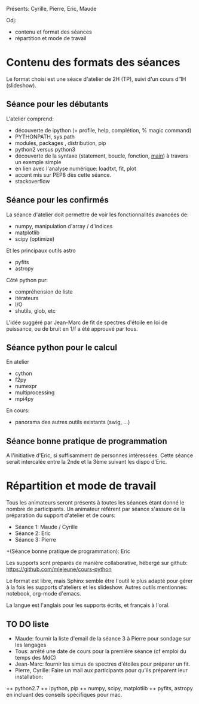
Présents: Cyrille, Pierre, Eric, Maude

Odj: 
+ contenu et format des séances
+ répartition et mode de travail

* Contenu des formats des séances

Le format choisi est une séace d'atelier de 2H (TP), suivi d'un cours d'1H (slideshow).   

** Séance pour les débutants

L'atelier comprend: 
+ découverte de ipython (+ profile, help, complétion, % magic command)
+ PYTHONPATH, sys.path
+ modules, packages , distribution, pip
+ python2 versus python3
+ découverte de la syntaxe (statement, boucle, fonction, __main__) à  travers un exemple simple
+ en lien avec l'analyse numérique: loadtxt, fit, plot
+ accent mis sur PEP8 dès cette séance. 
+ stackoverflow

** Séance pour les confirmés

La séance d'atelier doit permettre de voir les fonctionnalités avancées de: 
+ numpy, manipulation d'array / d'indices
+ matplotlib
+ scipy (optimize)
Et les principaux outils astro
+ pyfits
+ astropy
Côté python pur: 
+ compréhension de liste
+ itérateurs
+ I/O
+ shutils, glob, etc

L'idée suggéré par Jean-Marc de fit de spectres d'étoile en loi de
puissance, ou de bruit en 1/f a été approuvé par tous.


** Séance python pour le calcul

En atelier
+ cython
+ f2py
+ numexpr
+ multiprocessing
+ mpi4py

En cours: 
+ panorama des autres outils existants (swig, ...)
   
** Séance bonne pratique de programmation

A l'initiative d'Eric, si suffisamment de personnes intéressées. 
Cette séance serait intercalée entre la 2nde et la 3ème suivant les dispo d'Eric. 

* Répartition et mode de travail

Tous les animateurs seront présents à toutes les séances étant donné le nombre de participants. 
Un animateur référent par séance  s'assure de la préparation du support d'atelier et de cours: 
+ Séance 1: Maude / Cyrille
+ Séance 2: Eric
+ Séance 3: Pierre
+(Séance bonne pratique de programmation): Eric

Les supports sont préparés de manière collaborative, hébergé sur github: 
https://github.com/mlejeune/cours-python

Le format est libre, mais Sphinx semble être l'outil le plus adapté
pour gérer à la fois les supports d'ateliers et les slideshow.
Autres outils mentionnés: notebook, org-mode d'emacs. 

La langue est l'anglais pour les supports écrits, et français à l'oral. 

** TO DO liste

+ Maude: fournir la liste d'email de la séance 3 à Pierre pour sondage sur les langages
+ Tous: arrêté une date de cours pour la première séance (cf emploi du temps des MdC)
+ Jean-Marc: fournir les simus de spectres d'étoiles pour préparer un fit. 
+ Pierre, Cyrille: Faire un mail aux participants pour qu'ils préparent leur installation: 
++ python2.7
++ ipython, pip
++ numpy, scipy, matplotlib
++ pyfits, astropy
en incluant des conseils spécifiques pour mac. 

